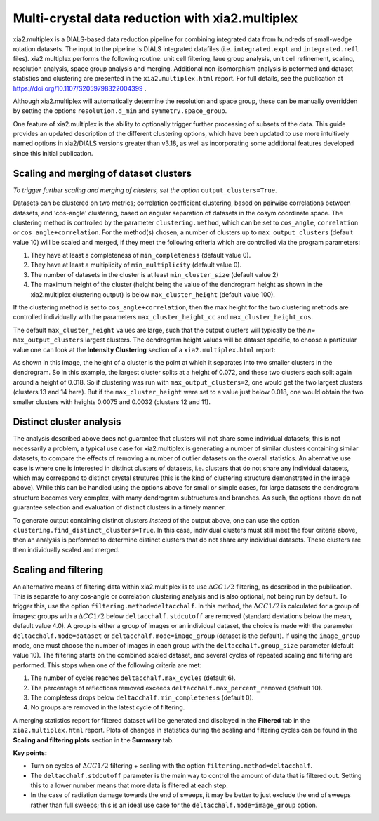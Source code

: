 ++++++++++++++++++++++++++++++++++++++++++++++++
Multi-crystal data reduction with xia2.multiplex
++++++++++++++++++++++++++++++++++++++++++++++++

xia2.multiplex is a DIALS-based data reduction pipeline for combining integrated data from hundreds of
small-wedge rotation datasets. The input to the pipeline is DIALS integrated datafiles
(i.e. ``integrated.expt`` and ``integrated.refl`` files). xia2.multiplex performs the following routine: unit cell filtering, laue group analysis, unit cell 
refinement, scaling, resolution analysis, space group analysis and merging. Additional non-isomorphism analysis is peformed and
dataset statistics and clustering are presented in the ``xia2.multiplex.html`` report.
For full details, see the publication at https://doi.org/10.1107/S2059798322004399 .

Although xia2.multiplex will automatically determine the resolution and space group, these can be manually overridden by setting the options
``resolution.d_min`` and ``symmetry.space_group``.

One feature of xia2.multiplex is the ability to optionally trigger further processing of subsets of the data. 
This guide provides an updated description of the different clustering options, which have been updated to use more intuitively named
options in xia2/DIALS versions greater than v3.18, as well as incorporating some additional features developed since this initial publication.

---------------------------------------
Scaling and merging of dataset clusters
---------------------------------------
*To trigger further scaling and merging of clusters, set the option*
``output_clusters=True``.

Datasets can be clustered on two metrics; correlation coefficient clustering, based on pairwise correlations between datasets, and 'cos-angle' clustering, based on angular separation of
datasets in the cosym coordinate space.
The clustering method is controlled by the parameter ``clustering.method``, which can be set to ``cos_angle``, ``correlation`` or ``cos_angle+correlation``.
For the method(s) chosen, a number of clusters up to ``max_output_clusters`` (default value 10) will be scaled and merged, if they meet the following criteria which are controlled via the program parameters:

1. They have at least a completeness of ``min_completeness`` (default value 0).
2. They have at least a multiplicity of ``min_multiplicity`` (default value 0).
3. The number of datasets in the cluster is at least ``min_cluster_size`` (default value 2)
4. The maximum height of the cluster (height being the value of the dendrogram height as shown in the xia2.multiplex clustering output) is below ``max_cluster_height`` (default value 100).

If the clustering method is set to ``cos_angle+correlation``, then the max height for the two clustering methods are controlled individually with the parameters ``max_cluster_height_cc`` and ``max_cluster_height_cos``.

The default ``max_cluster_height`` values are large, such that the output clusters will typically be the `n=` ``max_output_clusters`` largest clusters. The dendrogram height values will be dataset specific, to choose
a particular value one can look at the **Intensity Clustering** section of a ``xia2.multiplex.html`` report:

.. image:: figures/multiplex-dendrogram.png

As shown in this image, the height of a cluster is the point at which it separates into two smaller clusters in the dendrogram. So in this
example, the largest cluster splits at a height of 0.072, and these two clusters each split again around a height of 0.018.
So if clustering was run with ``max_output_clusters=2``, one would get the two largest clusters (clusters 13 and 14 here). But if the ``max_cluster_height`` were set to a value just below 0.018, one would obtain
the two smaller clusters with heights 0.0075 and 0.0032 (clusters 12 and 11).

-------------------------
Distinct cluster analysis
-------------------------
The analysis described above does not guarantee that clusters will not share some individual datasets; this is not necessarily a problem, a typical use case for xia2.multiplex is generating a number
of similar clusters containing similar datasets, to compare the effects of removing a number of outlier datasets on the overall statistics.
An alternative use case is where one is interested in distinct clusters of datasets, i.e. clusters that do not share any individual datasets, which may correspond to distinct crystal strutures
(this is the kind of clustering structure demonstrated in the image above). While this can be handled using the options above for small or simple cases, for large datasets the dendrogram structure
becomes very complex, with many dendrogram subtructures and branches. As such, the options above do not guarantee selection and evaluation of distinct clusters in a timely manner.

To generate output containing distinct clusters `instead` of the output above, one can use the option ``clustering.find_distinct_clusters=True``.
In this case, individual clusters must still meet the four criteria above, then an analysis is performed to determine distinct clusters that do not share any individual datasets.
These clusters are then individually scaled and merged.

---------------------
Scaling and filtering
---------------------
An alternative means of filtering data within xia2.multiplex is to use :math:`{\Delta}CC1/2` filtering, as described in the publication.
This is separate to any cos-angle or correlation clustering analysis and is also optional, not being run by default. 
To trigger this, use the option ``filtering.method=deltacchalf``. In this method, the :math:`{\Delta}CC1/2` is calculated for a group of images: groups with a :math:`{\Delta}CC1/2`
below ``deltacchalf.stdcutoff`` are removed (standard deviations below the mean, default value 4.0). A group is either a group of images or an individual dataset, the choice is made
with the parameter ``deltacchalf.mode=dataset`` or ``deltacchalf.mode=image_group`` (dataset is the default). If using the ``image_group`` mode, one must choose the number of images in each group with
the ``deltacchalf.group_size`` parameter (default value 10).
The filtering starts on the combined scaled dataset, and several cycles of repeated scaling and filtering are performed. This stops when one of the following criteria are met:

1. The number of cycles reaches ``deltacchalf.max_cycles`` (default 6).
2. The percentage of reflections removed exceeds ``deltacchalf.max_percent_removed`` (default 10).
3. The completess drops below ``deltacchalf.min_completeness`` (default 0).
4. No groups are removed in the latest cycle of filtering.

A merging statistics report for filtered dataset will be generated and displayed in the **Filtered** tab in the ``xia2.multiplex.html`` report.
Plots of changes in statistics during the scaling and filtering cycles can be found in the **Scaling and filtering plots** section in the **Summary** tab.

**Key points:**

- Turn on cycles of :math:`{\Delta}CC1/2` filtering + scaling with the option ``filtering.method=deltacchalf``.
- The ``deltacchalf.stdcutoff`` parameter is the main way to control the amount of data that is filtered out. Setting this to a lower number means that more data is filtered at each step.
- In the case of radiation damage towards the end of sweeps, it may be better to just exclude the end of sweeps rather than full sweeps; this is an ideal use case for the ``deltacchalf.mode=image_group`` option.
